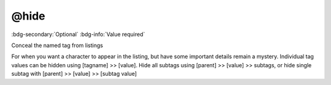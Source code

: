 .. _tag_hide:

@hide
#####

:bdg-secondary:`Optional`
:bdg-info:`Value required`

Conceal the named tag from listings

For when you want a character to appear in the listing, but have some important details remain a mystery.
Individual tag values can be hidden using [tagname] >> [value]. Hide all subtags using [parent] >> [value] >> subtags, or hide single subtag with [parent] >> [value] >> [subtag value]
